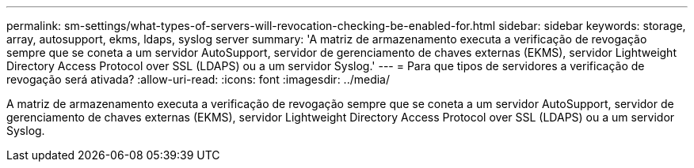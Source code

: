 ---
permalink: sm-settings/what-types-of-servers-will-revocation-checking-be-enabled-for.html 
sidebar: sidebar 
keywords: storage, array, autosupport, ekms, ldaps, syslog server 
summary: 'A matriz de armazenamento executa a verificação de revogação sempre que se coneta a um servidor AutoSupport, servidor de gerenciamento de chaves externas (EKMS), servidor Lightweight Directory Access Protocol over SSL (LDAPS) ou a um servidor Syslog.' 
---
= Para que tipos de servidores a verificação de revogação será ativada?
:allow-uri-read: 
:icons: font
:imagesdir: ../media/


[role="lead"]
A matriz de armazenamento executa a verificação de revogação sempre que se coneta a um servidor AutoSupport, servidor de gerenciamento de chaves externas (EKMS), servidor Lightweight Directory Access Protocol over SSL (LDAPS) ou a um servidor Syslog.
